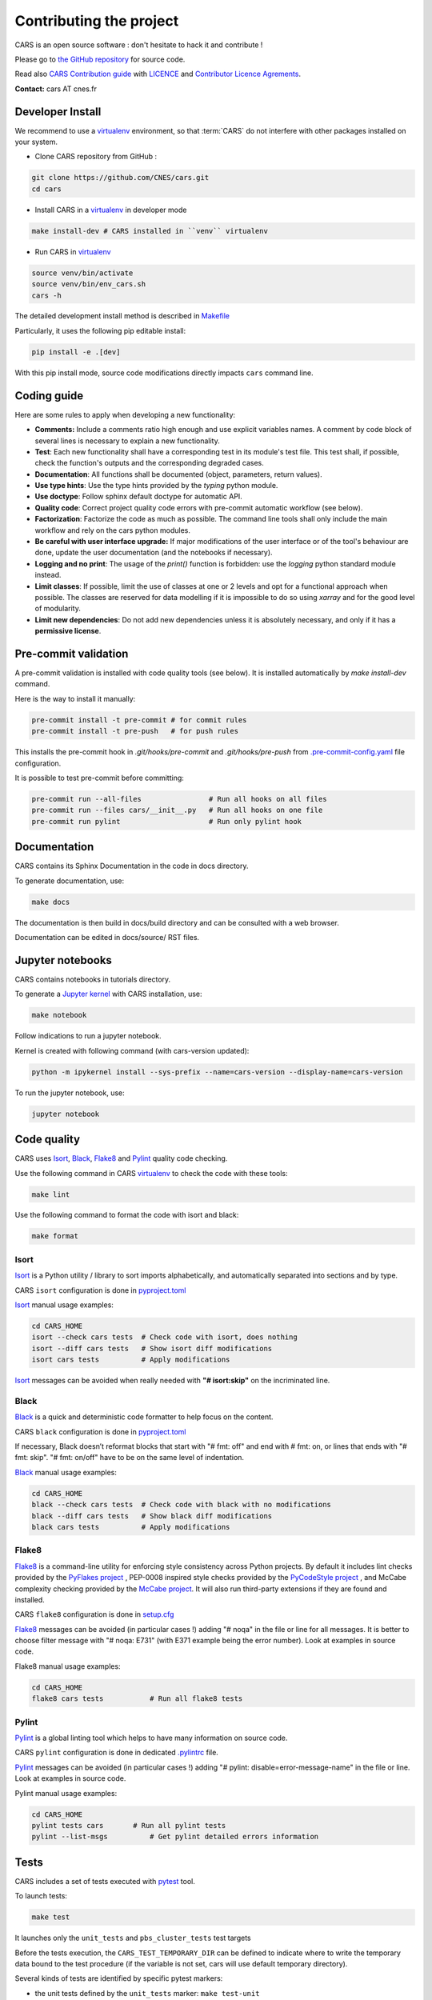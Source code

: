 ========================
Contributing the project
========================

CARS is an open source software : don't hesitate to hack it and contribute !

Please go to `the GitHub repository`_  for source code.

Read also `CARS Contribution guide`_ with `LICENCE <https://raw.githubusercontent.com/CNES/cars/master/LICENSE>`_ and `Contributor Licence Agrements <https://github.com/CNES/cars/tree/master/docs/source/CLA>`_.

**Contact:** cars AT cnes.fr

Developer Install
=================

We recommend to use a `virtualenv`_ environment, so that :term:`CARS` do not interfere with other packages installed on your system.

* Clone CARS repository from GitHub :

.. code-block:: console

    git clone https://github.com/CNES/cars.git
    cd cars

* Install CARS in a `virtualenv`_ in developer mode

.. code-block:: console

    make install-dev # CARS installed in ``venv`` virtualenv

* Run CARS in `virtualenv`_

.. code-block:: console

    source venv/bin/activate
    source venv/bin/env_cars.sh
    cars -h

The detailed development install method is described in `Makefile <https://raw.githubusercontent.com/CNES/cars/master/Makefile>`_

Particularly, it uses the following pip editable install:

.. code-block:: console

    pip install -e .[dev]

With this pip install mode, source code modifications directly impacts ``cars`` command line.

Coding guide
============

Here are some rules to apply when developing a new functionality:

* **Comments:** Include a comments ratio high enough and use explicit variables names. A comment by code block of several lines is necessary to explain a new functionality.
* **Test**: Each new functionality shall have a corresponding test in its module's test file. This test shall, if possible, check the function's outputs and the corresponding degraded cases.
* **Documentation**: All functions shall be documented (object, parameters, return values).
* **Use type hints**: Use the type hints provided by the `typing` python module.
* **Use doctype**: Follow sphinx default doctype for automatic API.
* **Quality code**: Correct project quality code errors with pre-commit automatic workflow (see below).
* **Factorization**: Factorize the code as much as possible. The command line tools shall only include the main workflow and rely on the cars python modules.
* **Be careful with user interface upgrade:** If major modifications of the user interface or of the tool's behaviour are done, update the user documentation (and the notebooks if necessary).
* **Logging and no print**: The usage of the `print()` function is forbidden: use the `logging` python standard module instead.
* **Limit classes**: If possible, limit the use of classes at one or 2 levels and opt for a functional approach when possible. The classes are reserved for data modelling if it is impossible to do so using `xarray` and for the good level of modularity.
* **Limit new dependencies**: Do not add new dependencies unless it is absolutely necessary, and only if it has a **permissive license**.

Pre-commit validation
=====================

A pre-commit validation is installed with code quality tools (see below).
It is installed automatically by `make install-dev` command.

Here is the way to install it manually:

.. code-block:: console

  pre-commit install -t pre-commit # for commit rules
  pre-commit install -t pre-push   # for push rules

This installs the pre-commit hook in `.git/hooks/pre-commit` and `.git/hooks/pre-push`  from `.pre-commit-config.yaml <https://raw.githubusercontent.com/CNES/cars/master/.pre-commit-config.yaml>`_ file configuration.

It is possible to test pre-commit before committing:

.. code-block:: console

  pre-commit run --all-files                # Run all hooks on all files
  pre-commit run --files cars/__init__.py   # Run all hooks on one file
  pre-commit run pylint                     # Run only pylint hook


Documentation
=============

CARS contains its Sphinx Documentation in the code in docs directory.

To generate documentation, use:

.. code-block:: console

  make docs
  
The documentation is then build in docs/build directory and can be consulted with a web browser.

Documentation can be edited in docs/source/ RST files.

Jupyter notebooks
=================

CARS contains notebooks in tutorials directory.

To generate a `Jupyter kernel <https://jupyter.org/install>`_ with CARS installation, use:

.. code-block:: console

  make notebook
  
Follow indications to run a jupyter notebook.

Kernel is created with following command (with cars-version updated):

.. code-block:: console

  python -m ipykernel install --sys-prefix --name=cars-version --display-name=cars-version

To run the jupyter notebook, use:

.. code-block:: console

  jupyter notebook


Code quality
=============
CARS uses `Isort`_, `Black`_, `Flake8`_ and `Pylint`_ quality code checking.

Use the following command in CARS `virtualenv`_ to check the code with these tools:

.. code-block:: console

    make lint

Use the following command to format the code with isort and black:

.. code-block:: console

    make format

Isort
-----
`Isort`_ is a Python utility / library to sort imports alphabetically, and automatically separated into sections and by type.

CARS ``isort`` configuration is done in `pyproject.toml`_

`Isort`_ manual usage examples:

.. code-block:: console

    cd CARS_HOME
    isort --check cars tests  # Check code with isort, does nothing
    isort --diff cars tests   # Show isort diff modifications
    isort cars tests          # Apply modifications

`Isort`_ messages can be avoided when really needed with **"# isort:skip"** on the incriminated line.

Black
-----
`Black`_ is a quick and deterministic code formatter to help focus on the content.

CARS ``black`` configuration is done in `pyproject.toml`_

If necessary, Black doesn’t reformat blocks that start with "# fmt: off" and end with # fmt: on, or lines that ends with "# fmt: skip". "# fmt: on/off" have to be on the same level of indentation.

`Black`_ manual usage examples:

.. code-block:: console

    cd CARS_HOME
    black --check cars tests  # Check code with black with no modifications
    black --diff cars tests   # Show black diff modifications
    black cars tests          # Apply modifications

Flake8
------
`Flake8`_ is a command-line utility for enforcing style consistency across Python projects. By default it includes lint checks provided by the `PyFlakes project <https://github.com/PyCQA/pyflakes>`_ , PEP-0008 inspired style checks provided by the `PyCodeStyle project <https://github.com/PyCQA/pycodestyle>`_ , and McCabe complexity checking provided by the `McCabe project <https://github.com/PyCQA/mccabe>`_. It will also run third-party extensions if they are found and installed.

CARS ``flake8`` configuration is done in `setup.cfg <https://raw.githubusercontent.com/CNES/cars/master/setup.cfg>`_

`Flake8`_ messages can be avoided (in particular cases !) adding "# noqa" in the file or line for all messages.
It is better to choose filter message with "# noqa: E731" (with E371 example being the error number).
Look at examples in source code.

Flake8 manual usage examples:

.. code-block:: console

  cd CARS_HOME
  flake8 cars tests           # Run all flake8 tests


Pylint
------
`Pylint`_ is a global linting tool which helps to have many information on source code.

CARS ``pylint`` configuration is done in dedicated `.pylintrc <//https://raw.githubusercontent.com/CNES/cars/master/.pylintrc>`_ file.

`Pylint`_ messages can be avoided (in particular cases !) adding "# pylint: disable=error-message-name" in the file or line.
Look at examples in source code.

Pylint manual usage examples:

.. code-block:: console

  cd CARS_HOME
  pylint tests cars       # Run all pylint tests
  pylint --list-msgs          # Get pylint detailed errors information


Tests
======

CARS includes a set of tests executed with `pytest <https://docs.pytest.org/>`_ tool.

To launch tests:

.. code-block:: console

    make test

It launches only the ``unit_tests`` and ``pbs_cluster_tests`` test targets

Before the tests execution, the ``CARS_TEST_TEMPORARY_DIR`` can be defined to indicate where to write the temporary data bound to the test procedure (if the variable is not set, cars will use default temporary directory).

Several kinds of tests are identified by specific pytest markers:

- the unit tests defined by the ``unit_tests`` marker: ``make test-unit``
- the PBS cluster tests defined by the ``pbs_cluster_tests`` marker: ``make test-pbs-cluster``
- the SLURM cluster tests defined by the ``slurm_cluster_tests`` marker: ``make test-slurm-cluster``
- the Jupyter notebooks test defined by the ``notebook_tests`` marker: ``make test-notebook``

Advanced testing
----------------

To execute the tests manually, use ``pytest`` at the CARS projects's root (after initializing the environment):

.. code-block:: console

    python -m pytest

To run only the unit tests:

.. code-block:: console

    cd cars/
    pytest -m unit_tests

To run only the PBS cluster tests:

.. code-block:: console

    cd cars/
    pytest -m pbs_cluster_tests

To run only the Jupyter notebooks tests:

.. code-block:: console

    cd cars/
    pytest -m notebook_tests

It is possible to obtain the code coverage level of the tests by installing the ``pytest-cov`` module and use the ``--cov`` option.

.. code-block:: console

    cd cars/
    python -m pytest --cov=cars

It is also possible to execute only a specific part of the test, either by indicating the test file to run:

.. code-block:: console

    cd cars/
    python -m pytest tests/test_tiling.py

Or by using the ``-k`` option which will execute the tests which names contain the option's value:

.. code-block:: console

    cd cars/
    python -m pytest -k end2end

By default, ``pytest`` does not display the traces generated by the tests but only the tests' status (passed or failed). To get all traces, the following options have to be added to the command line (which can be combined with the previous options):

.. code-block:: console

    cd cars/
    python -m pytest -s -o log_cli=true -o log_cli_level=INFO


.. _`the GitHub repository`: https://github.com/CNES/cars
.. _`CARS Contribution guide`: https://github.com/CNES/cars/blob/master/CONTRIBUTING.md
.. _`virtualenv`: https://virtualenv.pypa.io/
.. _`Isort`: https://pycqa.github.io/isort/
.. _`Black`: https://black.readthedocs.io/
.. _`Flake8`: https://flake8.pycqa.org/
.. _`Pylint`: http://pylint.pycqa.org/
.. _`pyproject.toml`: https://raw.githubusercontent.com/CNES/cars/master/pyproject.toml
